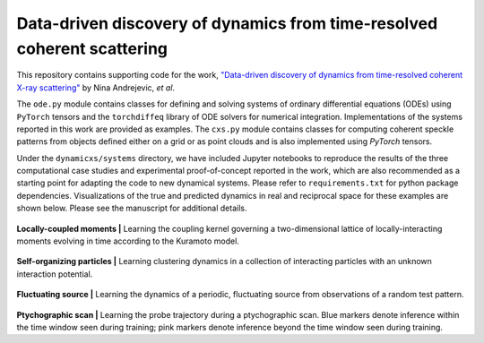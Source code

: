 Data-driven discovery of dynamics from time-resolved coherent scattering
==============================================================================
|docs|

.. |docs| image:: https://readthedocs.org/projects/docs/badge/?version=latest
    :alt: Documentation Status
    :scale: 100%
    :target: https://dynamicxs.readthedocs.io/en/latest

This repository contains supporting code for the work, `"Data-driven discovery of dynamics from time-resolved coherent X-ray scattering" <https://arxiv.org/abs/2311.14196>`_ by Nina Andrejevic, *et al*.

The ``ode.py`` module contains classes for defining and solving systems of ordinary differential equations (ODEs) using ``PyTorch`` tensors and the ``torchdiffeq`` library of ODE solvers for numerical integration. Implementations of the systems reported in this work are provided as examples. The ``cxs.py`` module contains classes for computing coherent speckle patterns from objects defined either on a grid or as point clouds and is also implemented using `PyTorch` tensors.

Under the ``dynamicxs/systems`` directory, we have included Jupyter notebooks to reproduce the results of the three computational case studies and experimental proof-of-concept reported in the work, which are also recommended as a starting point for adapting the code to new dynamical systems. Please refer to ``requirements.txt`` for python package dependencies. Visualizations of the true and predicted dynamics in real and reciprocal space for these examples are shown below. Please see the manuscript for additional details.

.. figure:: images/kuramoto_results.gif
    :width: 400
**Locally-coupled moments  |**  Learning the coupling kernel governing a two-dimensional lattice of locally-interacting moments evolving in time according to the Kuramoto model.

.. figure:: images/swarm_results.gif
    :width: 400
**Self-organizing particles  |**  Learning clustering dynamics in a collection of interacting particles with an unknown interaction potential.

.. figure:: images/lotka_results.gif
    :width: 400
**Fluctuating source  |**  Learning the dynamics of a periodic, fluctuating source from observations of a random test pattern.

.. figure:: images/traj_results.gif
    :width: 900
**Ptychographic scan  |**  Learning the probe trajectory during a ptychographic scan. Blue markers denote inference within the time window seen during training; pink markers denote inference beyond the time window seen during training.